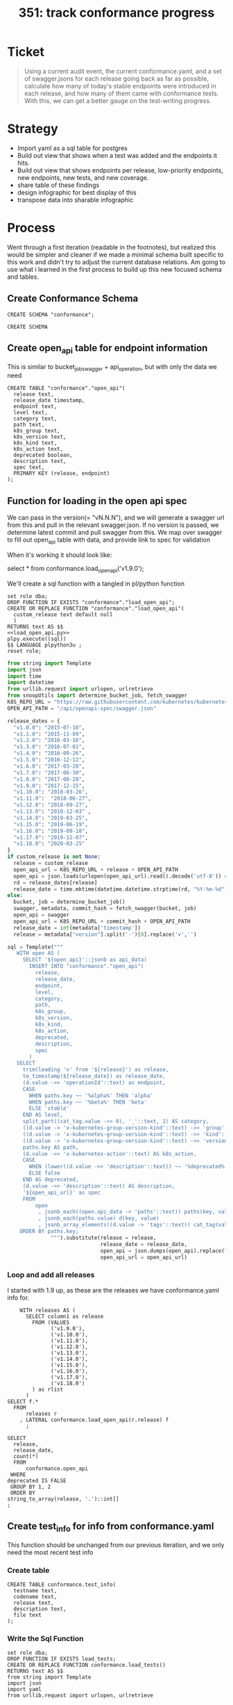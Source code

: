 # -*- ii: apisnoop; -*-
#+TITLE: 351: track conformance progress
* Ticket
  #+begin_quote
  Using a current audit event, the current conformance.yaml, and a set of swagger.jsons for each release going back as far as possible, calculate how many of today's stable endpoints were introduced in each release, and how many of them came with conformance tests. With this, we can get a better gauge on the test-writing progress.
  #+end_quote
* Strategy
- Import yaml as a sql table for postgres
- Build out view that shows when a test was added and the endpoints it hits.
- Build out view that shows endpoints per release, low-priority endpoints, new endpoints, new tests, and new coverage.
- share table of these findings
- design infographic for best display of this
- transpose data into sharable infographic
* Process
  Went through a first iteration (readable in the footnotes), but realized this would be simpler and cleaner if we made a minimal schema built specific to this work and didn't try to adjust the current database relations.  Am going to use what i learned in the first process to build up this new focused schema and tables.
** Create Conformance Schema
   #+NAME: Create Conformance Schema
   #+begin_src sql-mode
   CREATE SCHEMA "conformance";
   #+end_src

   #+RESULTS: Create Conformance Schema
   #+begin_SRC example
   CREATE SCHEMA
   #+end_SRC
   
** Create open_api table for endpoint information
   
  This is similar to bucket_job_swagger + api_operation, but with only the data we need 
   #+NAME: open_api 
   #+begin_src sql-mode
     CREATE TABLE "conformance"."open_api"(
       release text,
       release_date timestamp,
       endpoint text,
       level text,
       category text,
       path text,
       k8s_group text,
       k8s_version text,
       k8s_kind text,
       k8s_action text,
       deprecated boolean,
       description text,
       spec text,
       PRIMARY KEY (release, endpoint)
     );
   #+end_src

** Function for loading in the open api spec 
   We can pass in the version(= "vN.N.N"), and we will generate a swagger url from this and pull in the relevant swagger.json.
   If no version is passed, we determine latest commit and pull swagger from this.
   We map over swagger to fill out open_api table with data, and provide link to spec for validation
   
   When it's working it should look like:
      #+begin_example sql-mode
      select * from conformance.load_open_api('v1.9.0');
      #+end_example

      We'll create a sql function with a tangled in pl/python function
   #+NAME: load_open_api.sql
   #+BEGIN_SRC sql-mode :results silent
     set role dba;
     DROP FUNCTION IF EXISTS "conformance"."load_open_api";
     CREATE OR REPLACE FUNCTION "conformance"."load_open_api"(
       custom_release text default null
       )
     RETURNS text AS $$
     <<load_open_api.py>>
     plpy.execute((sql))
     $$ LANGUAGE plpython3u ;
     reset role;
      #+END_SRC


   #+NAME: load_open_api.py
   #+BEGIN_SRC python :results output
          from string import Template
          import json
          import time  
          import datetime
          from urllib.request import urlopen, urlretrieve
          from snoopUtils import determine_bucket_job, fetch_swagger
          K8S_REPO_URL = "https://raw.githubusercontent.com/kubernetes/kubernetes/"
          OPEN_API_PATH = "/api/openapi-spec/swagger.json"

          release_dates = {
            "v1.0.0": "2015-07-10",
            "v1.1.0": "2015-11-09",
            "v1.2.0": "2016-03-16",
            "v1.3.0": "2016-07-01",
            "v1.4.0": "2016-09-26",
            "v1.5.0": "2016-12-12",
            "v1.6.0": "2017-03-28",
            "v1.7.0": "2017-06-30",
            "v1.8.0": "2017-08-28",
            "v1.9.0": "2017-12-15",
            "v1.10.0": "2018-03-26",
            "v1.11.0":  "2018-06-27",
            "v1.12.0": "2018-09-27",
            "v1.13.0": "2018-12-03" ,
            "v1.14.0": "2019-03-25",
            "v1.15.0": "2019-06-19",
            "v1.16.0": "2019-09-18",
            "v1.17.0": "2019-12-07",
            "v1.18.0": "2020-03-25"
          }
          if custom_release is not None:
            release = custom_release
            open_api_url = K8S_REPO_URL + release + OPEN_API_PATH
            open_api = json.loads(urlopen(open_api_url).read().decode('utf-8')) # may change this to ascii
            rd = release_dates[release]
            release_date = time.mktime(datetime.datetime.strptime(rd, "%Y-%m-%d").timetuple())
          else:
            bucket, job = determine_bucket_job()
            swagger, metadata, commit_hash = fetch_swagger(bucket, job)
            open_api = swagger
            open_api_url = K8S_REPO_URL + commit_hash + OPEN_API_PATH
            release_date = int(metadata['timestamp'])
            release = metadata["version"].split('-')[0].replace('v','')

          sql = Template("""
             WITH open AS (
               SELECT '${open_api}'::jsonb as api_data)
                 INSERT INTO "conformance"."open_api"(
                   release,
                   release_date,
                   endpoint,
                   level,
                   category,
                   path,
                   k8s_group,
                   k8s_version,
                   k8s_kind,
                   k8s_action,
                   deprecated,
                   description,
                   spec
                 )
             SELECT
               trim(leading 'v' from '${release}') as release,
               to_timestamp(${release_date}) as release_date,
               (d.value ->> 'operationId'::text) as endpoint,
               CASE
                 WHEN paths.key ~~ '%alpha%' THEN 'alpha'
                 WHEN paths.key ~~ '%beta%' THEN 'beta'
                 ELSE 'stable'
               END AS level,
               split_part((cat_tag.value ->> 0), '_'::text, 1) AS category,
               ((d.value -> 'x-kubernetes-group-version-kind'::text) ->> 'group'::text) AS k8s_group,
               ((d.value -> 'x-kubernetes-group-version-kind'::text) ->> 'kind'::text) AS k8s_kind,
               ((d.value -> 'x-kubernetes-group-version-kind'::text) ->> 'version'::text) AS k8s_version,
               paths.key AS path,
               (d.value ->> 'x-kubernetes-action'::text) AS k8s_action,
               CASE
                 WHEN (lower((d.value ->> 'description'::text)) ~~ '%deprecated%'::text) THEN true
                 ELSE false
               END AS deprecated,
               (d.value ->> 'description'::text) AS description,
               '${open_api_url}' as spec
               FROM
                   open
                    , jsonb_each((open.api_data -> 'paths'::text)) paths(key, value)
                    , jsonb_each(paths.value) d(key, value)
                    , jsonb_array_elements((d.value -> 'tags'::text)) cat_tag(value)
              ORDER BY paths.key;
                        """).substitute(release = release,
                                        release_date = release_date,
                                        open_api = json.dumps(open_api).replace("'","''"),
                                        open_api_url = open_api_url)
      #+END_SRC

*** Loop and add all releases      
    I started with 1.9 up, as these are the releases we have conformance.yaml info for.
#+begin_src sql-mode
      WITH releases AS (
        SELECT column1 as release
          FROM (VALUES
                ('v1.9.0'),
                ('v1.10.0'),
                ('v1.11.0'),
                ('v1.12.0'),
                ('v1.13.0'),
                ('v1.14.0'),
                ('v1.15.0'),
                ('v1.16.0'),
                ('v1.17.0'),
                ('v1.18.0')
          ) as rlist
        )
  SELECT f.*
    FROM
        releases r
      , LATERAL conformance.load_open_api(r.release) f
        ;
#+end_src

#+begin_src sql-mode
  SELECT
    release,
    release_date,
    count(*)
    FROM
        conformance.open_api
   WHERE
  deprecated IS FALSE
   GROUP BY 1, 2
   ORDER BY
  string_to_array(release, '.')::int[]
  ;
#+end_src

#+RESULTS:
#+begin_SRC example
 release |    release_date     | count 
---------+---------------------+-------
 1.9.0   | 2017-12-15 00:00:00 |   958
 1.10.0  | 2018-03-26 00:00:00 |   945
 1.11.0  | 2018-06-27 00:00:00 |   963
 1.12.0  | 2018-09-27 00:00:00 |   802
 1.13.0  | 2018-12-03 00:00:00 |   821
 1.14.0  | 2019-03-25 00:00:00 |   873
 1.15.0  | 2019-06-19 00:00:00 |   873
 1.16.0  | 2019-09-18 00:00:00 |   910
 1.17.0  | 2019-12-07 00:00:00 |   939
 1.18.0  | 2020-03-25 00:00:00 |   795
(10 rows)

#+end_SRC

** Create test_info for info from conformance.yaml
   This function should be unchanged from our previous iteration, and we only need the most recent test info
*** Create table
    #+begin_src sql-mode :results silent
      CREATE TABLE conformance.test_info(
        testname text,
        codename text,
        release text,
        description text,
        file text
      );
    #+end_src

*** Write the Sql Function   
   #+NAME: load_tests
   #+BEGIN_SRC sql-mode :results silent
     set role dba;
     DROP FUNCTION IF EXISTS load_tests;
     CREATE OR REPLACE FUNCTION conformance.load_tests()
     RETURNS text AS $$
     from string import Template
     import json
     import yaml
     from urllib.request import urlopen, urlretrieve

     TESTS_URL = "https://raw.githubusercontent.com/kubernetes/kubernetes/master/test/conformance/testdata/conformance.yaml"
     tests = json.dumps(yaml.safe_load(urlopen(TESTS_URL)))
     sql = Template("""
                   WITH jsonb_array AS (
                   SELECT jsonb_array_elements('${tests}'::jsonb) as test_data)
                   INSERT INTO conformance.test_info(testname, codename, release, description, file)
                      SELECT
                      (test_data->>'testname') as testname,
                      (test_data->>'codename') as codename,
                      CASE
                        WHEN ((test_data->>'release') = '') THEN '1.8.0'
                        WHEN ((test_data->>'release') like '%,%')
                          THEN trim(leading 'v' from split_part((test_data->>'release'), ', ', 2))||'.0'
                        ELSE trim(leading 'v' from (test_data->>'release')) ||'.0'
                      END as release,
                      (test_data->>'description') as description,
                      (test_data->>'file') as file
                      from jsonb_array;
                   """).substitute(tests = tests.replace("'","''"))
     try:
         plpy.execute(sql)
         return 'conformance.yaml loaded into conformance.tests_info!'
     except Exception as e:
         return 'error occured: ', e
     $$ LANGUAGE plpython3u ;
     reset role;
      #+END_SRC
      
      #+begin_src sql-mode
        select * from conformance.load_tests();
        -- delete from conformance.test_info;
      #+end_src

      #+RESULTS:
      #+begin_SRC example
                            load_tests                      
      ------------------------------------------------------
       conformance.yaml loaded into conformance.tests_info!
      (1 row)

      #+end_SRC

#+begin_src sql-mode
select distinct release from conformance.test_info;
#+end_src

#+RESULTS:
#+begin_SRC example
 release 
---------
 1.19.0
 1.14.0
 1.8.0
 1.15.0
 1.17.0
 1.13.0
 1.12.0
 1.16.0
 1.18.0
 1.9.0
(10 rows)

#+end_SRC
#+begin_src sql-mode
  select 
    testname,
    release
  FROM conformance.test_info
  limit 10;
#+end_src   

#+RESULTS:
#+begin_SRC example
                                        testname                                         | release 
-----------------------------------------------------------------------------------------+---------
 Pod Lifecycle, post start exec hook                                                     | 1.9
 Pod Lifecycle, post start http hook                                                     | 1.9
 Pod Lifecycle, prestop exec hook                                                        | 1.9
 Pod Lifecycle, prestop http hook                                                        | 1.9
 Container Runtime, TerminationMessage, from log output of succeeding container          | 1.15
 Container Runtime, TerminationMessage, from file of succeeding container                | 1.15
 Container Runtime, TerminationMessage, from container's log output of failing container | 1.15
 Container Runtime, TerminationMessagePath, non-root user and non-default path           | 1.15
 Container Runtime, Restart Policy, Pod Phases                                           | 1.13
 Docker containers, with arguments                                                       | 1.9
(10 rows)

#+end_SRC
   
Excellent.
** Create audit_event for current endpoint test hits
   This is the most complex one, and I don't want to redo all valuable work we've done to get to here.  At same time, our existing audit_event table has a bunch of columns unnecessary for this work.  I will reuse some of the hlper functions, but write up a whole new table and loading function.

   Unlike our main schema, there should always only be one set of audit events in the conformance schema.  If you are going to add a new set, the previous should be deleted.  They are essentially always the 'current' events.
   
   There is no sense of history outside of what's documented in the github yamls.  So we jcan see the current state of endpoints tested, and when those endpoitns and tests were released.  We  will not compare audit event data sets in this schema.
   
 #+NAME: audit_event
 #+BEGIN_SRC sql-mode
   CREATE UNLOGGED TABLE conformance.audit_event (
     release text,
     release_date text,
     audit_id text NOT NULL,
     endpoint text,
     useragent text,
     test text,
     test_hit boolean,
     conf_test_hit boolean,
     data jsonb NOT NULL,
     id int GENERATED BY DEFAULT AS IDENTITY PRIMARY KEY,
     ingested_at timestamp DEFAULT CURRENT_TIMESTAMP
   );
 #+END_SRC

 #+RESULTS: audit_event
 #+begin_SRC example
 CREATE TABLE
 #+end_SRC

 #+NAME: index the raw_audit_event
 #+BEGIN_SRC sql-mode
 CREATE INDEX idx_conf_audit_event_endpoint  ON conformance.audit_event(endpoint);
 CREATE INDEX idx_conf_audit_event_test_hit ON conformance.audit_event(test_hit);
 CREATE INDEX idx_conf_audit_event_conf_test_hit ON conformance.audit_event(conf_test_hit);
 #+END_SRC

 #+RESULTS: index the raw_audit_event
 #+begin_SRC example
 CREATE INDEX
 #+end_SRC

*** load audit_event function
    #+NAME: load_audit_events.sql
    #+BEGIN_SRC sql-mode :noweb yes :results silent
      set role dba;
      CREATE OR REPLACE FUNCTION conformance.load_audit_events(
        custom_bucket text default null,
        custom_job text default null)
        RETURNS text AS $$
        from string import Template
        from snoopUtils import determine_bucket_job, download_and_process_auditlogs, fetch_swagger

        bucket, job = determine_bucket_job(custom_bucket, custom_job)
        auditlog_file = download_and_process_auditlogs(bucket, job)
        _, metadata, _ = fetch_swagger(bucket, job)
        release_date = int(metadata['timestamp'])
        release = metadata["version"].split('-')[0].replace('v','')
  
        sql = Template("""
          CREATE TEMPORARY TABLE conformance_audit_event_import(data jsonb not null) ;
          COPY conformance_audit_event_import(data)
          FROM '${audit_logfile}' (DELIMITER e'\x02', FORMAT 'csv', QUOTE e'\x01');

          INSERT INTO conformance.audit_event(release, release_date,
                                  audit_id, endpoint,
                                  useragent, test,
                                  test_hit, conf_test_hit,
                                  data)

          SELECT trim(leading 'v' from '${release}') as release,
                  '${release_date}',
                  (raw.data ->> 'auditID'),
                  (raw.data ->> 'operationId') as endpoint,
                  (raw.data ->> 'userAgent') as useragent,
                  CASE
                    WHEN ((raw.data ->> 'userAgent') like 'e2e.test%')
                      THEN trim(split_part((raw.data->>'userAgent'), '--'::text, 2))
                    ELSE null
                  END as test,
                  ((raw.data ->> 'userAgent') like 'e2e.test%') as test_hit,
                  ((raw.data ->> 'userAgent') like '%[Conformance]%') as conf_test_hit,
                  raw.data
            FROM conformance_audit_event_import raw;
                  """).substitute(
                      audit_logfile = auditlog_file,
                      release = release,
                      release_date = release_date,
                  )
        try:
            plpy.execute(sql)
            return "it worked"
        except plpy.SPIError as plpyError:
            print("something went wrong with plpy: ") 
            return plpyError
        except:
            return "something unknown went wrong"
        $$ LANGUAGE plpython3u ;
        reset role;
    #+END_SRC
*** load and check events
    #+begin_src sql-mode
    select * from conformance.load_audit_events();
    #+end_src

    #+RESULTS:
    #+begin_SRC example
     load_audit_events 
    -------------------
     it worked
    (1 row)

    #+end_SRC
#+begin_src sql-mode
select distinct endpoint, test from conformance.audit_event limit 30;
#+end_src

#+RESULTS:
#+begin_SRC example
                    endpoint                    |                                                               test                                                               
------------------------------------------------+----------------------------------------------------------------------------------------------------------------------------------
 connectCoreV1GetNamespacedPodExec              | [k8s.io] Pods should support remote command execution over websockets [NodeConformance] [Conformance]
 connectCoreV1GetNamespacedPodPortforward       | [sig-cli] Kubectl Port forwarding With a server listening on 0.0.0.0 should support forwarding over websockets
 connectCoreV1GetNamespacedPodPortforward       | [sig-cli] Kubectl Port forwarding With a server listening on localhost should support forwarding over websockets
 connectCoreV1GetNamespacedPodProxyWithPath     | [k8s.io] [sig-node] PreStop should call prestop when killing a pod  [Conformance]
 connectCoreV1GetNamespacedPodProxyWithPath     | [sig-apps] ReplicaSet should serve a basic image on each replica with a private image
 connectCoreV1GetNamespacedPodProxyWithPath     | [sig-apps] ReplicaSet should serve a basic image on each replica with a public image  [Conformance]
 connectCoreV1GetNamespacedPodProxyWithPath     | [sig-apps] ReplicationController should serve a basic image on each replica with a private image
 connectCoreV1GetNamespacedPodProxyWithPath     | [sig-apps] ReplicationController should serve a basic image on each replica with a public image  [Conformance]
 connectCoreV1GetNamespacedPodProxyWithPath     | [sig-cli] Kubectl client Update Demo should create and stop a replication controller  [Conformance]
 connectCoreV1GetNamespacedPodProxyWithPath     | [sig-cli] Kubectl client Update Demo should scale a replication controller  [Conformance]
 connectCoreV1GetNamespacedPodProxyWithPath     | [sig-network] DNS should provide DNS for ExternalName services [Conformance]
 connectCoreV1GetNamespacedPodProxyWithPath     | [sig-network] DNS should provide DNS for pods for Hostname [LinuxOnly] [Conformance]
 connectCoreV1GetNamespacedPodProxyWithPath     | [sig-network] DNS should provide DNS for pods for Subdomain [Conformance]
 connectCoreV1GetNamespacedPodProxyWithPath     | [sig-network] DNS should provide DNS for services  [Conformance]
 connectCoreV1GetNamespacedPodProxyWithPath     | [sig-network] DNS should provide DNS for the cluster  [Conformance]
 connectCoreV1GetNamespacedPodProxyWithPath     | [sig-network] DNS should provide DNS for the cluster [Provider:GCE]
 connectCoreV1GetNamespacedPodProxyWithPath     | [sig-network] DNS should provide /etc/hosts entries for the cluster [LinuxOnly] [Conformance]
 connectCoreV1GetNamespacedPodProxyWithPath     | [sig-network] DNS should resolve DNS of partial qualified names for services [LinuxOnly] [Conformance]
 connectCoreV1GetNamespacedPodProxyWithPath     | [sig-network] DNS should resolve DNS of partial qualified names for the cluster [LinuxOnly]
 connectCoreV1GetNamespacedPodProxyWithPath     | [sig-network] Proxy version v1 should proxy through a service and a pod  [Conformance]
 connectCoreV1GetNamespacedPodProxyWithPath     | [sig-network] Services should create endpoints for unready pods
 connectCoreV1GetNamespacedServiceProxyWithPath | [sig-cli] Kubectl client Guestbook application should create and stop a working application  [Conformance]
 connectCoreV1GetNamespacedServiceProxyWithPath | [sig-network] Proxy version v1 should proxy through a service and a pod  [Conformance]
 connectCoreV1GetNodeProxyWithPath              | [k8s.io] [sig-node] kubelet [k8s.io] [sig-node] Clean up pods on node kubelet should be able to delete 10 pods per node in 1m0s.
 connectCoreV1GetNodeProxyWithPath              | [k8s.io] [sig-node] Pods Extended [k8s.io] Delete Grace Period should be submitted and removed
 connectCoreV1GetNodeProxyWithPath              | [sig-network] Proxy version v1 should proxy logs on node using proxy subresource
 connectCoreV1GetNodeProxyWithPath              | [sig-network] Proxy version v1 should proxy logs on node with explicit kubelet port using proxy subresource
 connectCoreV1PostNamespacedPodAttach           | 
 connectCoreV1PostNamespacedPodExec             | [k8s.io] KubeletManagedEtcHosts should test kubelet managed /etc/hosts file [LinuxOnly] [NodeConformance] [Conformance]
 connectCoreV1PostNamespacedPodExec             | [k8s.io] PrivilegedPod [NodeConformance] should enable privileged commands [LinuxOnly]
(30 rows)

#+end_SRC

** Create views for stable endpoints with first release, first conformance test, and info on that conformance test
   This is mostly following our ordering pattern, where we order all test releases for an endpoint by its semver and then grab the first result.  This gives us the first release in which the endpoint or its test appears.
   
   #+NAME: Stable Endpoints
   #+begin_src sql-mode
     CREATE MATERIALIZED VIEW conformance.stable_endpoint_first AS
     SELECT DISTINCT
       oa.endpoint,
       (array_agg(test.release order by string_to_array(test.release, '.')::int[]))[1] as first_conformance_test,
       (array_agg(test.testname order by string_to_array(test.release, '.')::int[]))[1] as test,
       (array_agg(test.codename order by string_to_array(test.release, '.')::int[]))[1] as codename,
       (array_agg(test.file order by string_to_array(test.release, '.')::int[]))[1] as file,
       (array_agg(oa.release order by string_to_array(oa.release, '.')::int[]))[1] as first_release
       FROM
           conformance.open_api oa 
           LEFT JOIN conformance.audit_event ae ON (ae.endpoint = oa.endpoint)
           LEFT JOIN conformance.test_info test ON (ae.test = test.codename)
        WHERE oa.level = 'stable'
        AND oa.deprecated is false
        GROUP BY 1
        ; 
   #+end_src

   #+RESULTS: Stable Endpoints
   #+begin_SRC example
   SELECT 573
   #+end_SRC

   Here is a sample of what we'd get
   #+begin_src sql-mode
     SELECT
       endpoint,
       first_release,
       first_conformance_test
       FROM
           conformance.stable_endpoint_first
      LIMIT 25
     ;
   #+end_src

   #+RESULTS:
   #+begin_SRC example
                             endpoint                           | first_release | first_conformance_test 
   -------------------------------------------------------------+---------------+------------------------
    connectCoreV1GetNamespacedPodExec                           | 1.9.0         | 1.13.0
    connectCoreV1GetNamespacedPodPortforward                    | 1.9.0         | 
    connectCoreV1GetNamespacedPodProxyWithPath                  | 1.9.0         | 1.9.0
    connectCoreV1GetNamespacedServiceProxyWithPath              | 1.9.0         | 1.9.0
    connectCoreV1GetNodeProxyWithPath                           | 1.9.0         | 
    connectCoreV1PostNamespacedPodAttach                        | 1.9.0         | 
    connectCoreV1PostNamespacedPodExec                          | 1.9.0         | 1.9.0
    connectCoreV1PostNamespacedPodPortforward                   | 1.9.0         | 
    createAdmissionregistrationV1MutatingWebhookConfiguration   | 1.16.0        | 1.16.0
    createAdmissionregistrationV1ValidatingWebhookConfiguration | 1.16.0        | 1.16.0
    createApiextensionsV1CustomResourceDefinition               | 1.16.0        | 1.9.0
    createApiregistrationV1APIService                           | 1.10.0        | 1.8.0
    createAppsV1NamespacedControllerRevision                    | 1.9.0         | 
    createAppsV1NamespacedDaemonSet                             | 1.9.0         | 
    createAppsV1NamespacedDeployment                            | 1.9.0         | 1.8.0
    createAppsV1NamespacedReplicaSet                            | 1.9.0         | 1.8.0
    createAppsV1NamespacedStatefulSet                           | 1.9.0         | 1.9.0
    createAuthenticationV1TokenReview                           | 1.9.0         | 1.9.0
    createAuthorizationV1SelfSubjectAccessReview                | 1.9.0         | 1.16.0
    createAuthorizationV1SubjectAccessReview                    | 1.9.0         | 1.8.0
    createBatchV1NamespacedJob                                  | 1.9.0         | 1.15.0
    createCoordinationV1NamespacedLease                         | 1.14.0        | 1.17.0
    createCoreV1Namespace                                       | 1.9.0         | 1.8.0
    createCoreV1NamespacedConfigMap                             | 1.9.0         | 1.8.0
    createCoreV1NamespacedEndpoints                             | 1.9.0         | 
   (25 rows)

   #+end_SRC

** Create view for endpoints per release
  #+NAME: Endpoints per release 
  #+begin_src sql-mode
    WITH ordered_release AS(
      SELECT
        release
        FROM
            conformance.open_api 
        GROUP BY 1
       ORDER BY
      string_to_array(release, '.')::int[]
    )
    SELECT 
      rel.release,
      count(*) as endpoints,
      count(*) FILTER(where first_release = rel.release) as new_endpoints,
      count(*) FILTER(where first_conformance_test = rel.release) as new_endpoints_conf_tested
      FROM
          ordered_release rel
          left JOIN conformance.open_api oa ON (rel.release = oa.release)
          left JOIN conformance.stable_endpoint_first f ON (f.endpoint = oa.endpoint)
      WHERE level = 'stable'
        AND deprecated is false
      GROUP BY 1
           ORDER BY string_to_array(rel.release, '.')::int[]
          ;
  #+end_src

  #+RESULTS: Endpoints per release
  #+begin_SRC example
   release | endpoints | new_endpoints | new_endpoints_conf_tested 
  ---------+-----------+---------------+---------------------------
   1.9.0   |       481 |           225 |                        26
   1.10.0  |       450 |             6 |                         0
   1.11.0  |       452 |             0 |                         0
   1.12.0  |       373 |             0 |                         0
   1.13.0  |       384 |             6 |                         1
   1.14.0  |       402 |            13 |                         0
   1.15.0  |       402 |             0 |                         7
   1.16.0  |       430 |            27 |                        35
   1.17.0  |       438 |             4 |                         7
   1.18.0  |       445 |             4 |                         9
   1.19.0  |       445 |             0 |                         8
  (11 rows)

  #+end_SRC
** Track current stable endpoints by when they were released and tested
   The previous query was a good beginning, but we have some refined definitions of what we want to see.
   The previous view showed a lot of dropped endpoints (from deprecation or some other reason).  We aren't interested in those endpoints.  We only want to see how many of the current endopints are untested and how long they've been a part of stable.

   So we can refine our view with a few new definitions
   - Release :: an api as defined in an open_api spec(swagger.json) that is explicitly tagged with a release.  This would show
   - Conformance Tests :: Tests defined in a conformance.yaml, which includes the Release they were introduced.
   - Endpoints :: 'stable', non-deprecated level endpoints that exist in 1.19.0
   - Release Endpoints :: #ndpoints that were introduced in a given release
   - Conf Tested Release Endpoints :: Release Endpoints hit by a Conformance Test that was introduced in that same Release.
  
With these definitions, we can get a more focused look at our progress 
** Define current_stable_endpoints
   #+NAME: define current_stable_endpoints
   #+begin_src sql-mode
     WITH current_stable_endpoints AS (
       SELECT
         endpoint
         FROM
             conformance.open_api
        WHERE
          release = '1.19.0'
          AND level = 'stable'
          AND deprecated is false
     )
     SELECT count(*) as stable_endpoints
       from current_stable_endpoints
              ;
   #+end_src
    
   If we defined this correct, then the count should be 445, based on resutls from previous queries.

   #+RESULTS: define current_stable_endpoints
   #+begin_SRC example
    stable_endpoints 
   ------------------
                 445
   (1 row)

   #+end_SRC
    
   And it is!
** Track endpoints by current stable
   With the definition above, we can do an inner join on our larger open_api table, to only include endpoints that are current.  This should show forward positive progress...there should never be a drop in endpoints from 1.9 to 1.19.
   We want to order this by semver, and the easiest way I found is to create an ordered table using string_to_array and then using that in our main query.
    #+NAME: define endpoints_per_release
    #+begin_src sql-mode
      WITH current_stable_endpoints AS (
        SELECT
          endpoint
          FROM
              conformance.open_api
         WHERE
           release = '1.19.0'
           AND level = 'stable'
           AND deprecated is false
      ), endpoints_per_release AS (
        SELECT
          release,
          endpoint
          FROM
              conformance.open_api
              NATURAL INNER JOIN current_stable_endpoints
      )
      SELECT
        release,
        count(*) as stable_endpoints
        FROM
            endpoints_per_release
       GROUP BY 1
          ORDER BY string_to_array(release, '.')::int[]
                ;
    #+end_src

    If this worked as expected, then 1.9 should show first with the least amount of endpoints, and then we see positive progress up to 1.19.
    #+RESULTS: define endpoints_per_release
    #+begin_SRC example
     release | stable_endpoints 
    ---------+------------------
     1.9.0   |              361
     1.10.0  |              370
     1.11.0  |              372
     1.12.0  |              373
     1.13.0  |              384
     1.14.0  |              402
     1.15.0  |              402
     1.16.0  |              430
     1.17.0  |              438
     1.18.0  |              445
     1.19.0  |              445
    (11 rows)

    #+end_SRC
Sweet as.  

** Track new endpoints per release
   Each endpoint will show up multiple times in the open_api record, for each swagger.json it appears in.  We created the stable_endpoints_first table that aggregates and sort these release numbers, returning the first in the list to show when the endpoint first appeared.  We can join to that table to make a filtered count of endpoints whose first_release is that row's release.  
   
    #+NAME: define new_endpoints_per_release
    #+begin_src sql-mode
      WITH current_stable_endpoints AS (
        SELECT
          open_api.endpoint
          FROM
              conformance.open_api
         WHERE
           release = '1.19.0'
           AND level = 'stable'
           AND deprecated is false
      ), endpoints_per_release AS (
        SELECT
          release,
          endpoint
          FROM
              conformance.open_api
              NATURAL INNER JOIN current_stable_endpoints
      )
      SELECT
        release,
        count(*) as stable_endpoints,
        count(*) FILTER (where epr.release = firsts.first_release) as release_endpoints
        FROM
            endpoints_per_release epr
              LEFT JOIN stable_endpoint_first firsts ON (epr.endpoint = firsts.endpoint)
       GROUP BY 1
          ORDER BY string_to_array(release, '.')::int[]
                ;
    #+end_src

    
This should roughly follow the new endpoints # from the view in our previous section.
    #+RESULTS: define new_endpoints_per_release
    #+begin_SRC example
     release | stable_endpoints | release_endpoints 
    ---------+------------------+-------------------
     1.9.0   |              361 |               225
     1.10.0  |              370 |                 6
     1.11.0  |              372 |                 0
     1.12.0  |              373 |                 0
     1.13.0  |              384 |                 6
     1.14.0  |              402 |                13
     1.15.0  |              402 |                 0
     1.16.0  |              430 |                27
     1.17.0  |              438 |                 4
     1.18.0  |              445 |                 4
     1.19.0  |              445 |                 0
    (11 rows)

    #+end_SRC
And it does!
** Track rel_endpoints_conf_tested
   Of the endpoints that were introduced in this release, how many came in with conformance tests?  If this number is lower than the # of release endpoints, it means endpoints are being promoted wihtout conformance tests.
   
   We can define a tested release endpoint using our stable_endpoints_first view, defining them as those whose first_release and first_conf_tested columns have matching release numbers.
This means we can do another nice count filter.

    #+NAME: define rel_endpoints_conf_tested
    #+begin_src sql-mode
      WITH current_stable_endpoints AS (
        SELECT
          open_api.endpoint
          FROM
              conformance.open_api
         WHERE
           release = '1.19.0'
           AND level = 'stable'
           AND deprecated is false
      ), endpoints_per_release AS (
        SELECT
          release,
          endpoint
          FROM
              conformance.open_api
              NATURAL INNER JOIN current_stable_endpoints
      )
      SELECT
        release,
        count(*) as stable_endpoints,
        count(*) FILTER (where epr.release = firsts.first_release) as rel_endpoints,
        count(*) FILTER (where epr.release = firsts.first_release AND epr.release = firsts.first_conformance_test) as rel_endpoints_conf_tested
        FROM
            endpoints_per_release epr
              LEFT JOIN stable_endpoint_first firsts ON (epr.endpoint = firsts.endpoint)
       GROUP BY 1
          ORDER BY string_to_array(release, '.')::int[]
                ;
    #+end_src

   I don't have a solid prediction on what we should see, other than the rel_endpoints_conf_tested # should never be higher than the rel_endpoints #. 
   
    #+RESULTS: define rel_endpoints_conf_tested
    #+begin_SRC example
     release | stable_endpoints | rel_endpoints | rel_endpoints_conf_tested 
    ---------+------------------+---------------+---------------------------
     1.9.0   |              361 |           225 |                        26
     1.10.0  |              370 |             6 |                         0
     1.11.0  |              372 |             0 |                         0
     1.12.0  |              373 |             0 |                         0
     1.13.0  |              384 |             6 |                         0
     1.14.0  |              402 |            13 |                         0
     1.15.0  |              402 |             0 |                         0
     1.16.0  |              430 |            27 |                        22
     1.17.0  |              438 |             4 |                         0
     1.18.0  |              445 |             4 |                         0
     1.19.0  |              445 |             0 |                         0
    (11 rows)
    #+end_SRC
    
    These numbers satisfy the rule for conf_tested should never be highter than rel_endpoints...but I wasn't expecting so many 0's.  I know that conformance tests were written for each release...is it true that these are all for previously added endpoints?
** Sanity Check Conformance Tests and Endpoints per release 
    One thing I can do is take a look at our endpoint_first result for a release like 1.14, and list the endpoints that were added then, along with when they were first conformance tested and the name and file for that test.  Then we cna verify with github that this is the case.
***    Validate for 1.14 endpoints
     #+NAME: coverage of endpoints released in 1.14
     #+begin_src sql-mode
             SELECT distinct 
               endpoint,
               first_conformance_test,
               test,
               file
               FROM
                   stable_endpoint_first
              WHERE
                first_release = '1.14.0'
          ORDER BY first_conformance_test
       ;
     #+end_src

     #+RESULTS: coverage of endpoints released in 1.14
     #+begin_SRC example
                        endpoint                    | first_conformance_test |                   test                   |                file                 
     -----------------------------------------------+------------------------+------------------------------------------+-------------------------------------
      createCoordinationV1NamespacedLease           | 1.17.0                 | lease API should be available            | test/e2e/common/lease.go
      deleteCoordinationV1CollectionNamespacedLease | 1.17.0                 | lease API should be available            | test/e2e/common/lease.go
      deleteCoordinationV1NamespacedLease           | 1.17.0                 | lease API should be available            | test/e2e/common/lease.go
      listCoordinationV1NamespacedLease             | 1.17.0                 | lease API should be available            | test/e2e/common/lease.go
      patchCoordinationV1NamespacedLease            | 1.17.0                 | lease API should be available            | test/e2e/common/lease.go
      readCoordinationV1NamespacedLease             | 1.17.0                 | lease API should be available            | test/e2e/common/lease.go
      replaceCoordinationV1NamespacedLease          | 1.17.0                 | lease API should be available            | test/e2e/common/lease.go
      getCoordinationV1APIResources                 | 1.8.0                  | aggregator-supports-the-sample-apiserver | test/e2e/apimachinery/aggregator.go
      getSchedulingV1APIResources                   | 1.8.0                  | aggregator-supports-the-sample-apiserver | test/e2e/apimachinery/aggregator.go
      createSchedulingV1PriorityClass               |                        |                                          | 
      listCoordinationV1LeaseForAllNamespaces       |                        |                                          | 
      listSchedulingV1PriorityClass                 |                        |                                          | 
      readSchedulingV1PriorityClass                 |                        |                                          | 
     (13 rows)

     #+end_SRC
    
    So according to this, two of the endoints came in with tests, the rest either remain untested or did not have tests written until 1.17.  Can that be right? 
   
    First, let's check with a couple of endpoints and the tests that hit them, to make sure we are calculating first_conformance_test correctly:
    #+begin_src sql-mode
      SELECT distinct
        endpoint,
        test,
        test.release
        FROM
            conformance.audit_event ae
            JOIN conformance.test_info test ON (ae.test = test.codename)
            WHERE
            endpoint like '%CoordinationV1%Lease'
               AND test IS NOT NULL
      ;
    #+end_src

    As we see here, the onl conformance test that hit these endpoints is the one for the lease API
    #+RESULTS:
    #+begin_SRC example
                       endpoint                    |                            test                            | release 
    -----------------------------------------------+------------------------------------------------------------+---------
     createCoordinationV1NamespacedLease           | [k8s.io] Lease lease API should be available [Conformance] | 1.17.0
     deleteCoordinationV1CollectionNamespacedLease | [k8s.io] Lease lease API should be available [Conformance] | 1.17.0
     deleteCoordinationV1NamespacedLease           | [k8s.io] Lease lease API should be available [Conformance] | 1.17.0
     listCoordinationV1NamespacedLease             | [k8s.io] Lease lease API should be available [Conformance] | 1.17.0
     patchCoordinationV1NamespacedLease            | [k8s.io] Lease lease API should be available [Conformance] | 1.17.0
     readCoordinationV1NamespacedLease             | [k8s.io] Lease lease API should be available [Conformance] | 1.17.0
     replaceCoordinationV1NamespacedLease          | [k8s.io] Lease lease API should be available [Conformance] | 1.17.0
    (7 rows)

    #+end_SRC
   
   
   So we can sanity-check this by taking a look at the conformance.yaml to look for that test and check the git history on that file.  I will do this in github directly, to verify it matches our sql.
   
   Here is the test in the conformance.yaml: https://github.com/kubernetes/kubernetes/blob/5fc4f4d54812405720c2f4b39e4577d6f41a2aab/test/conformance/testdata/conformance.yaml#L209
   It was released in 1.17 according to this.  

   If we look at the git history for that test, we can see it was added in August of 2019:
    https://github.com/kubernetes/kubernetes/commit/4be5ebd4dc62096260a2812a7648d1ef2c53f51d
   
   The next release would have been 1.16.  So the test definitely didn't come along with the endpoint when it was introduced in 1.14.  The conformance guidelines for flakiness changed recently too, from having to been in testing without flakes for two months down to two weeks...so it'd check out that it woudln't have been part of the 1.16 release.
*** Validate for 1.17
    Let's try again, with endpoints in 1.17
  
      #+NAME: coverage of endpoints released in 1.17
      #+begin_src sql-mode
              SELECT distinct 
                endpoint,
                first_conformance_test,
                test,
                file
                FROM
                    stable_endpoint_first
               WHERE
                 first_release = '1.17.0'
           ORDER BY first_conformance_test
        ;
      #+end_src

      #+RESULTS: coverage of endpoints released in 1.17
      #+begin_SRC example
              endpoint         | first_conformance_test | test | file 
      -------------------------+------------------------+------+------
       createStorageV1CSINode  |                        |      | 
       listStorageV1CSINode    |                        |      | 
       readStorageV1CSINode    |                        |      | 
       replaceStorageV1CSINode |                        |      | 
      (4 rows)

      #+end_SRC
   
      oh no, so these are stable endpoints released two versions ago that still don't have tests?
    
      #+begin_src sql-mode
        SELECT DISTINCT
          endpoint,
          test
          FROM
              conformance.audit_event ae
         WHERE
           endpoint like '%StorageV1CSINode'
     ;
      #+end_src
    
      Yep.  According to the current set of audit events they are still untested.

      #+RESULTS:
      #+begin_SRC example
              endpoint         | test 
      -------------------------+------
       createStorageV1CSINode  | 
       listStorageV1CSINode    | 
       readStorageV1CSINode    | 
       replaceStorageV1CSINode | 
      (4 rows)

      #+end_SRC
   
      I feel fairly confident with the numbers in our view.  The majority of new endpoints are coming in without conformance tests.  1.16 is an anomaly here, the most endpoints added and the most with tests.
   
** Track endpoints from 1.5 onward.
   We have swagger starting from 1.9.  Let's start from the v. beginning!  Or at least as far back as we can, which is v.1.5 (that's when the swagger.json appears in the github repo that we draw from)
#+begin_src sql-mode
      WITH releases AS (
        SELECT column1 as release
          FROM (VALUES
                ('v1.5.0'),
                ('v1.6.0'),
                ('v1.7.0'),
                ('v1.8.0'),
          ) as rlist
        )
  SELECT f.*
    FROM
        releases r
      , LATERAL conformance.load_open_api(r.release) f
        ;
#+end_src


#+begin_src sql-mode
  SELECT
    release,
    release_date,
    count(*)
    FROM
        conformance.open_api
   WHERE
  deprecated IS FALSE
   GROUP BY 1, 2
   ORDER BY
  string_to_array(release, '.')::int[]
  ;
#+end_src

#+RESULTS:
#+begin_SRC example
 release |    release_date     | count 
---------+---------------------+-------
 1.5.0   | 2016-12-12 00:00:00 |   573
 1.6.0   | 2017-03-28 00:00:00 |   649
 1.7.0   | 2017-06-30 00:00:00 |   710
 1.8.0   | 2017-08-28 00:00:00 |   848
 1.9.0   | 2017-12-15 00:00:00 |   958
 1.10.0  | 2018-03-26 00:00:00 |   945
 1.11.0  | 2018-06-27 00:00:00 |   963
 1.12.0  | 2018-09-27 00:00:00 |   802
 1.13.0  | 2018-12-03 00:00:00 |   821
 1.14.0  | 2019-03-25 00:00:00 |   873
 1.15.0  | 2019-06-19 00:00:00 |   873
 1.16.0  | 2019-09-18 00:00:00 |   910
 1.17.0  | 2019-12-07 00:00:00 |   939
 1.18.0  | 2020-03-25 00:00:00 |   795
 1.19.0  | 2020-05-27 04:46:26 |   795
(15 rows)

#+end_SRC

Lastly, let's refresh our materialized view
#+begin_src sql-mode
REFRESH MATERIALIZED VIEW conformance.stable_endpoint_first;
#+end_src

#+RESULTS:
#+begin_SRC example
REFRESH MATERIALIZED VIEW
#+end_SRC

** See conformance progress view with older releases added
    #+NAME: conformance progress
    #+begin_src sql-mode
      WITH current_stable_endpoints AS (
        SELECT
          open_api.endpoint
          FROM
              conformance.open_api
         WHERE
           release = '1.19.0'
           AND level = 'stable'
           AND deprecated is false
      ), endpoints_per_release AS (
        SELECT
          release,
          endpoint
          FROM
              conformance.open_api
              NATURAL INNER JOIN current_stable_endpoints
      )
      SELECT
        release,
        count(*) as stable_endpoints,
        count(*) FILTER (where epr.release = firsts.first_release) as rel_endpoints,
        count(*) FILTER (where epr.release = firsts.first_release AND epr.release = firsts.first_conformance_test) as rel_endpoints_conf_tested
        FROM
            endpoints_per_release epr
              LEFT JOIN stable_endpoint_first firsts ON (epr.endpoint = firsts.endpoint)
       GROUP BY 1
          ORDER BY string_to_array(release, '.')::int[]
                ;
    #+end_src

    #+RESULTS: conformance progress
    #+begin_SRC example
     release | stable_endpoints | rel_endpoints | rel_endpoints_conf_tested | rel_endpoints_still_untested 
    ---------+------------------+---------------+---------------------------+------------------------------
     1.5.0   |              226 |           134 |                         0 |                           60
     1.6.0   |              241 |            10 |                         0 |                            4
     1.7.0   |              259 |             5 |                         0 |                            3
     1.8.0   |              298 |            30 |                         8 |                           21
     1.9.0   |              361 |            46 |                         5 |                           29
     1.10.0  |              370 |             6 |                         0 |                            2
     1.11.0  |              372 |             0 |                         0 |                            0
     1.12.0  |              373 |             0 |                         0 |                            0
     1.13.0  |              384 |             6 |                         0 |                            6
     1.14.0  |              402 |            13 |                         0 |                            4
     1.15.0  |              402 |             0 |                         0 |                            0
     1.16.0  |              430 |            27 |                        22 |                            1
     1.17.0  |              438 |             4 |                         0 |                            4
     1.18.0  |              445 |             4 |                         0 |                            4
     1.19.0  |              445 |             0 |                         0 |                            0
    (15 rows)

    #+end_SRC
    
I get the strong sense that we've been playing catchup for several years.  The big lesson is we need a gate, for endpoints to not be in stable unless they have tests...which isn't something we've really been following.

The last thing i'm curious on is, per release, how many of these endpoints are still untested?
** See conformance progress and how many remain untested
   Our view 'stable_endpoint_first' will grab the first conformance test and its release for every stable endpoint...if there isn't any test it will be null.  Using that, we can calculate how many release endpoints remain untested.
    #+NAME: conformance progress and still untested
    #+begin_src sql-mode 
      WITH current_stable_endpoints AS (
        SELECT
          open_api.endpoint
          FROM
              conformance.open_api
         WHERE
           release = '1.19.0'
           AND level = 'stable'
           AND deprecated is false
      ), endpoints_per_release AS (
        SELECT
          release,
          endpoint
          FROM
              conformance.open_api
              NATURAL INNER JOIN current_stable_endpoints
      )
      SELECT
        release,
        count(*) as stable_endpoints,
        count(*) FILTER (WHERE epr.release = firsts.first_release) as rel_endpoints,
        count(*) FILTER (WHERE epr.release = firsts.first_release AND epr.release = firsts.first_conformance_test) as rel_endpoints_conf_tested,
        count(*) FILTER (WHERE epr.release = firsts.first_release AND firsts.first_conformance_test IS NULL) as rel_endpoints_still_untested,
        count(*) FILTER (WHERE firsts.first_conformance_test IS NULL) as total_endpoints_still_untested
        FROM
            endpoints_per_release epr
              LEFT JOIN conformance.stable_endpoint_first firsts ON (epr.endpoint = firsts.endpoint)
       GROUP BY 1
          ORDER BY string_to_array(release, '.')::int[]
                ;
    #+end_src

    #+RESULTS: conformance progress and still untested
    #+begin_SRC example
     release | stable_endpoints | rel_endpoints | rel_endpoints_conf_tested | rel_endpoints_still_untested | total_endpoints_still_untested 
    ---------+------------------+---------------+---------------------------+------------------------------+--------------------------------
     1.5.0   |              226 |           226 |                         0 |                          152 |                            152
     1.6.0   |              241 |            15 |                         0 |                            9 |                            161
     1.7.0   |              259 |            18 |                         0 |                           16 |                            177
     1.8.0   |              298 |            39 |                         8 |                           30 |                            207
     1.9.0   |              361 |            63 |                         5 |                           46 |                            253
     1.10.0  |              370 |             9 |                         0 |                            5 |                            258
     1.11.0  |              372 |             2 |                         0 |                            2 |                            260
     1.12.0  |              373 |             1 |                         0 |                            1 |                            261
     1.13.0  |              384 |            11 |                         0 |                           11 |                            272
     1.14.0  |              402 |            18 |                         0 |                            9 |                            281
     1.15.0  |              402 |             0 |                         0 |                            0 |                            281
     1.16.0  |              430 |            28 |                        22 |                            2 |                            283
     1.17.0  |              438 |             8 |                         0 |                            8 |                            291
     1.18.0  |              445 |             7 |                         0 |                            7 |                            298
     1.19.0  |              445 |             0 |                         0 |                            0 |                            298
    (15 rows)

    #+end_SRC
   
    Sobering numbers, but it is good to see it.

* Conclusion
  By building out this conformance schema, we are now able to run the following view to track the conformance coverage of stable endpoints, tracking when endpoints were added, how many of them came in with tests, and how many of them remain untested.
  
  #+begin_src sql-mode
  select * from conformance.conformance_progress;
  #+end_src

  #+RESULTS:
  #+begin_SRC example
   release | stable_endpoints | rel_endpoints | rel_endpoints_conf_tested | rel_endpoints_still_untested | total_endpoints_still_untested 
  ---------+------------------+---------------+---------------------------+------------------------------+--------------------------------
   1.5.0   |              226 |           226 |                         0 |                          152 |                            152
   1.6.0   |              241 |            15 |                         0 |                            9 |                            161
   1.7.0   |              259 |            18 |                         0 |                           16 |                            177
   1.8.0   |              298 |            39 |                         8 |                           30 |                            207
   1.9.0   |              361 |            63 |                         5 |                           46 |                            253
   1.10.0  |              370 |             9 |                         0 |                            5 |                            258
   1.11.0  |              372 |             2 |                         0 |                            2 |                            260
   1.12.0  |              373 |             1 |                         0 |                            1 |                            261
   1.13.0  |              384 |            11 |                         0 |                           11 |                            272
   1.14.0  |              402 |            18 |                         0 |                            9 |                            281
   1.15.0  |              402 |             0 |                         0 |                            0 |                            281
   1.16.0  |              430 |            28 |                        22 |                            2 |                            283
   1.17.0  |              438 |             8 |                         0 |                            8 |                            291
   1.18.0  |              445 |             7 |                         0 |                            7 |                            298
   1.19.0  |              445 |             0 |                         0 |                            0 |                            298
  (15 rows)

  #+end_SRC
* Footnotes
** Process: First iteration
*** Import yaml as a sql table for postgres
    We first need to turn yaml into json and then we can do a similar process to our load_swagger function, though this will be simpler as we are only wanting to load one file and we want whatever is latest on master.  In other words, we don't need to check for the right bucket and job.
**** Create table
     #+begin_src sql-mode
       CREATE TABLE test_info(
         testname text,
         codename text,
         release text,
         description text,
         file text
       );
     #+end_src

     #+RESULTS:
     #+begin_SRC example
     CREATE TABLE
     #+end_SRC

**** Write the Sql Function   
    #+NAME: Import tests
    #+BEGIN_SRC sql-mode
      set role dba;
      DROP FUNCTION IF EXISTS load_tests;
      CREATE OR REPLACE FUNCTION load_tests()
      RETURNS text AS $$
      from string import Template
      import json
      import yaml
      from urllib.request import urlopen, urlretrieve

      TESTS_URL = "https://raw.githubusercontent.com/kubernetes/kubernetes/master/test/conformance/testdata/conformance.yaml"
      tests = json.dumps(yaml.safe_load(urlopen(TESTS_URL)))
      sql = Template("""
                    WITH jsonb_array AS (
                    SELECT jsonb_array_elements('${tests}'::jsonb) as test_data)
                    INSERT INTO test_info(testname, codename, release, description, file)
                       SELECT
                       (test_data->>'testname') as testname,
                       (test_data->>'codename') as codename,
                       (test_data->>'release') as release,
                       (test_data->>'description') as description,
                       (test_data->>'file') as file
                       from jsonb_array;
                    """).substitute(tests = tests.replace("'","''"))
      plpy.execute(sql)
      $$ LANGUAGE plpython3u ;
      reset role;
       #+END_SRC

       #+RESULTS: Import tests
       #+begin_SRC example
       SET
       #+end_SRC

      
       #+begin_src sql-mode
       select * from load_tests();
       #+end_src

       #+RESULTS:
       #+begin_SRC example
        load_tests 
       ------------

       (1 row)

       #+end_SRC

 #+begin_src sql-mode
 select file, release from test_info limit 20;
 #+end_src

 #+RESULTS:
 #+begin_SRC example
                  file                 | release 
 --------------------------------------+---------
  test/e2e/common/lifecycle_hook.go    | v1.9
  test/e2e/common/lifecycle_hook.go    | v1.9
  test/e2e/common/lifecycle_hook.go    | v1.9
  test/e2e/common/lifecycle_hook.go    | v1.9
  test/e2e/common/runtime.go           | v1.15
  test/e2e/common/runtime.go           | v1.15
  test/e2e/common/runtime.go           | v1.15
  test/e2e/common/runtime.go           | v1.15
  test/e2e/common/runtime.go           | v1.13
  test/e2e/common/docker_containers.go | v1.9
  test/e2e/common/docker_containers.go | v1.9
  test/e2e/common/docker_containers.go | v1.9
  test/e2e/common/docker_containers.go | v1.9
  test/e2e/common/init_container.go    | v1.12
  test/e2e/common/init_container.go    | v1.12
  test/e2e/common/init_container.go    | v1.12
  test/e2e/common/init_container.go    | v1.12
  test/e2e/common/kubelet.go           | v1.13
  test/e2e/common/kubelet.go           | v1.13
  test/e2e/common/kubelet.go           | v1.13
 (20 rows)

 #+end_SRC
**** Create sample view to combine tests with endpoints
     the test_info codename matches our useragent test string, though the useragent teststring comes with a bit of extra padding (wich we should santizine in that view as a nice TODO)
    So we can easily combine the test, its release, and the endpoints it hits like so: 
 #+begin_src sql-mode
   select 
     testname,
     release,
     array_length(operation_ids, 1) as endpoints_hit
   FROM test_info
   LEFT JOIN tests ON(TRIM(test) = codename)
   limit 10;
 #+end_src   

 #+RESULTS:
 #+begin_SRC example
                                         testname                                         | release | endpoints_hit 
 -----------------------------------------------------------------------------------------+---------+---------------
  Pod Lifecycle, post start exec hook                                                     | v1.9    |            14
  Pod Lifecycle, post start http hook                                                     | v1.9    |            11
  Pod Lifecycle, prestop exec hook                                                        | v1.9    |            11
  Pod Lifecycle, prestop http hook                                                        | v1.9    |            11
  Container Runtime, TerminationMessage, from log output of succeeding container          | v1.15   |             9
  Container Runtime, TerminationMessage, from file of succeeding container                | v1.15   |             9
  Container Runtime, TerminationMessage, from container's log output of failing container | v1.15   |             9
  Container Runtime, TerminationMessagePath, non-root user and non-default path           | v1.15   |             9
  Container Runtime, Restart Policy, Pod Phases                                           | v1.13   |            12
  Docker containers, with arguments                                                       | v1.9    |            16
 (10 rows)

 #+end_SRC
   
*** Import swaggers for releases 1.9 through 1.18
    We need to get the commit for each tagged release and then load the swagger from that commit.
    Kubernetes is helpfully consistent with its tagging, which means we can create an easy url template
    to get the swagger for 1.9 it'd be:
    : https://raw.githubusercontent.com/kubernetes/kubernetes/v1.9.0/api/openapi-spec/swagger.json
    and 1.12 would be:
    : https://raw.githubusercontent.com/kubernetes/kubernetes/v1.12.0/api/openapi-spec/swagger.json
   
    Alternatively, we could base it on each versions release branch, which is structued as so:
    : https://raw.githubusercontent.com/kubernetes/kubernetes/release-1.9/api/openapi-spec/swagger.json
    in this case, v1.9 is up to like 1.9.4....so it's a question of what we consider "canonical" for our release dates...but the process of adding the swagger would be the same no matter what type of url we decide on.
   
    I am realizing, though, that there's a bit of a change to our main keys...we do not have a bucket or job for these releases, which means a l ot of the metadata we don't care about either.  I am unsure if I should just try to update our bucket_job_swagger table, or make a new one whose focus is on the release  and date instead of bucket and job.  
   
    None of the fields in our bjs table are required, so I can just insert with most of it null, then build out views from there...but it will be a good thing to ponder in the future.  There is a smell that this could all be redesigned to not be so heavy....we just have the latest run and then the rest is pulled from github.  
   
**** Adjust bucket_job_swagger to have a release and date column
    #+NAME: Create OPENAPI_SPEC Table 
    #+begin_src sql-mode
      ALTER TABLE bucket_job_swagger
        ADD COLUMN release text,
        ADD COLUMN release_date timestamp
        ;
    #+end_src

    #+RESULTS: Create OPENAPI_SPEC Table
    #+begin_SRC example
    ALTER TABLE
    #+end_SRC
   
    #+begin_src sql-mode
    \d+ bucket_job_swagger;
    #+end_src

    #+RESULTS:
    #+begin_SRC example
                                                                                      Table "public.bucket_job_swagger"
         Column      |            Type             | Collation | Nullable |      Default      | Storage  | Stats target |                                  Description                                   
    -----------------+-----------------------------+-----------+----------+-------------------+----------+--------------+--------------------------------------------------------------------------------
     ingested_at     | timestamp without time zone |           |          | CURRENT_TIMESTAMP | plain    |              | timestamp for when data added to table
     bucket          | text                        |           | not null |                   | extended |              | storage bucket for audit event test run and swagger
     job             | text                        |           | not null |                   | extended |              | specific job # of audit event test run
     commit_hash     | text                        |           |          |                   | extended |              | git commit hash for this particular test run
     passed          | text                        |           |          |                   | extended |              | whether test run passed
     job_result      | text                        |           |          |                   | extended |              | whether test run was successful.
     pod             | text                        |           |          |                   | extended |              | The pod this test was run on
     infra_commit    | text                        |           |          |                   | extended |              | 
     job_version     | text                        |           |          |                   | extended |              | version of k8s on which this job was run
     job_timestamp   | timestamp without time zone |           |          |                   | plain    |              | timestamp when job was run.  Will be different from ingested_at.
     node_os_image   | text                        |           |          |                   | extended |              | id for which master os image was used for test run
     master_os_image | text                        |           |          |                   | extended |              | 
     swagger         | jsonb                       |           |          |                   | extended |              | raw json of the open api spec for k8s as of the commit hash for this test run.
     release         | text                        |           |          |                   | extended |              | 
     release_date    | timestamp without time zone |           |          |                   | plain    |              | 
    Indexes:
        "bucket_job_swagger_pkey" PRIMARY KEY, btree (bucket, job)
        "idx_swagger_jsonb_ops" gin (swagger)
        "idx_swagger_jsonb_path_ops" gin (swagger jsonb_path_ops)
    Access method: heap

    #+end_SRC
**** Add Past Swaggers Function
    #+NAME: Add swagger from url 
     #+BEGIN_SRC sql-mode
      set role dba;
      DROP FUNCTION IF EXISTS load_past_swaggers;
      CREATE OR REPLACE FUNCTION load_past_swaggers(
        release text default null,
        release_date text default null
      )
        RETURNS text AS $$
        from string import Template
        import json
        from urllib.request import urlopen, urlretrieve

        K8S_REPO_URL = "https://raw.githubusercontent.com/kubernetes/kubernetes/"
        OPEN_API_PATH = "/api/openapi-spec/swagger.json"

        release_url = K8S_REPO_URL + release + OPEN_API_PATH
        swagger = json.loads(urlopen(release_url).read().decode('utf-8')) # may change this to ascii

        sql = Template("""
                         INSERT INTO bucket_job_swagger(bucket, job, release, release_date, swagger)
                         SELECT
                         'release-${release}' as bucket,
                         '${release_date}' as job,
                         '${release}' as release,
                         (to_timestamp(${release_date})) as release_date,
                         '${swagger}' as swagger
                         """).substitute(release = release.replace('v',''),
                                         release_date = release_date,
                                         swagger = json.dumps(swagger).replace("'","''"))
        plpy.execute(sql)
        $$ LANGUAGE plpython3u;
        reset role;
        #+END_SRC
       
        #+begin_src sql-mode
          select * from load_past_swaggers('v1.9.0', '2017-12-15');
        #+end_src
**** Delete Auditlogger data
        To ease this a bit more, i'm going to turn off audit_logger and delete all the live stuff from our db.
        #+begin_src sql-mode
 delete from  audit_event where bucket = 'apisnoop';
        #+end_src

        #+RESULTS:
        #+begin_SRC example
        DELETE 224991
        #+end_SRC
       
**** Refresh and check       
        #+begin_src sql-mode
        REFRESH MATERIALIZED VIEW api_operation_material;
        REFRESH MATERIALIZED VIEW api_operation_parameter_material;
        REFRESH MATERIALIZED VIEW endpoint_coverage_material;
        #+end_src

        #+RESULTS:
        #+begin_SRC example
        REFRESH MATERIALIZED VIEW
        #+end_SRC

       So we should now have endpoint coverage that shows many endpoints twice, once for 1.9 and once for our most recent bucket, and all 1.9 should show as 'untested'...since we have no audit_event data for them 
      
       For example: 
       #+begin_src sql-mode 
         SELECT distinct
           bucket,
           operation_id,
           tested
           FROM
               endpoint_coverage
          WHERE operation_id like '%Portforward'
          ORDER BY
            operation_id
                ;
       #+end_src

       #+RESULTS:
       #+begin_SRC example
                 bucket           |               operation_id                | tested 
       ---------------------------+-------------------------------------------+--------
        ci-kubernetes-e2e-gci-gce | connectCoreV1GetNamespacedPodPortforward  | t
        past                      | connectCoreV1GetNamespacedPodPortforward  | f
        ci-kubernetes-e2e-gci-gce | connectCoreV1PostNamespacedPodPortforward | f
        past                      | connectCoreV1PostNamespacedPodPortforward | f
       (4 rows)

       #+end_SRC
      
 We need latest data to see what endpoints are hit by tests, and we need test_info to know when that test was released.  From this, I think we can have a view that shows endpoint, test, and test_release, and endpoint_release.
 From this view, we can create a window function that shows # of new endpoints and new tests per release.
*** Build view of tests, their release, and the endpoints they hit
***** Create
  #+NAME: tests view
  #+BEGIN_SRC sql-mode
    CREATE OR REPLACE VIEW "public"."testz" AS
      WITH raw_tests AS (
        SELECT audit_event.operation_id,
               audit_event.bucket,
               audit_event.job,
               array_to_string(regexp_matches(audit_event.useragent, '\[[a-zA-Z0-9\.\-:]*\]'::text, 'g'::text), ','::text) AS test_tag,
               trim(split_part(audit_event.useragent, '--'::text, 2)) AS test
          FROM audit_event
         WHERE ((audit_event.useragent ~~ 'e2e.test%'::text) AND (audit_event.job <> 'live'::text))
      )
      SELECT DISTINCT raw_tests.bucket,
                      raw_tests.job,
                      raw_tests.test,
                      raw_tests.operation_id,
                      test_tag
        FROM raw_tests
       GROUP BY raw_tests.test, raw_tests.bucket, raw_tests.job, raw_tests.operation_id, raw_tests.test_tag;
  #+END_SRC

  #+RESULTS: tests view
  #+begin_SRC example
  CREATE VIEW
  #+end_SRC
 
 here is an initial pass.  We grab the test and its endpoint and match it to its relase in the test info, then select the endpoint and an array of all the releases for it--in other words, the distinct releases for every test that hit it. 
 
  #+begin_src sql-mode
    WITH test_and_release AS(
    SELECT DISTINCT
      testname,
      release,
      operation_id
      FROM testz
             LEFT JOIN test_info on (test = codename)
          WHERE test like '%[Conformance]%'
          )
        SELECT DISTINCT
          ec.operation_id,
          array_agg(DISTINCT release) as release
          FROM
              endpoint_coverage ec
          JOIN test_and_release tr ON (ec.operation_id = tr.operation_id)
           WHERE level = 'stable'
             AND conf_tested is true
              GROUP BY ec.operation_id
              LIMIT 20
                    ;
  #+end_src

  #+RESULTS:
  #+begin_SRC example
                          operation_id                         |                                 release                                 
  -------------------------------------------------------------+-------------------------------------------------------------------------
   connectCoreV1GetNamespacedPodExec                           | {v1.13}
   connectCoreV1GetNamespacedPodProxyWithPath                  | {v1.14,v1.15,v1.17,v1.9}
   connectCoreV1GetNamespacedServiceProxyWithPath              | {v1.9}
   connectCoreV1PostNamespacedPodExec                          | {v1.15,v1.17,v1.9,"v1.9, v1.18"}
   createAdmissionregistrationV1MutatingWebhookConfiguration   | {v1.16}
   createAdmissionregistrationV1ValidatingWebhookConfiguration | {v1.16}
   createApiextensionsV1CustomResourceDefinition               | {v1.16,v1.17,v1.9}
   createApiregistrationV1APIService                           | {""}
   createAppsV1NamespacedDeployment                            | {"",v1.16,v1.9}
   createAppsV1NamespacedReplicaSet                            | {"",v1.13,v1.16,v1.9}
   createAppsV1NamespacedStatefulSet                           | {v1.16,v1.9}
   createAuthenticationV1TokenReview                           | {v1.9}
   createAuthorizationV1SelfSubjectAccessReview                | {v1.16}
   createAuthorizationV1SubjectAccessReview                    | {"",v1.12,v1.13,v1.14,v1.15,v1.16,v1.17,v1.18,v1.19,v1.9,"v1.9, v1.18"}
   createBatchV1NamespacedJob                                  | {v1.15,v1.16}
   createCoordinationV1NamespacedLease                         | {v1.17}
   createCoreV1Namespace                                       | {"",v1.12,v1.13,v1.14,v1.15,v1.16,v1.17,v1.18,v1.19,v1.9,"v1.9, v1.18"}
   createCoreV1NamespacedConfigMap                             | {"",v1.12,v1.13,v1.14,v1.15,v1.16,v1.9}
   createCoreV1NamespacedLimitRange                            | {v1.18}
   createCoreV1NamespacedPod                                   | {v1.12,v1.13,v1.14,v1.15,v1.16,v1.17,v1.18,v1.19,v1.9,"v1.9, v1.18"}
  (20 rows)

  #+end_SRC
 
  Not fully what I was expecting.  What are the empty strings and what is the "v1.9, v1.19"?  Is this a srewup in how I did the array, or anomalies in our conformance.yaml?
 
  #+begin_src sql-mode
 select distinct release from test_info;
  #+end_src

  #+RESULTS:
  #+begin_SRC example
     release   
  -------------

   v1.9
   v1.17
   v1.18
   v1.13
   v1.14
   v1.19
   v1.12
   v1.15
   v1.16
   v1.9, v1.18
  (11 rows)

  #+end_SRC
 
  So some releases are null, and some have two dates.  I can assume the two dates are when there was some change to the test, and in that i'd want to keep the 1.18 (as it represents new work being done during the 1.18 release cycle)
  But what are the null values?
 
  #+begin_src sql-mode
  select file, testname, codename from test_info where release not like 'v%';
  #+end_src

  #+RESULTS:
  #+begin_SRC example
                  file                 |                 testname                 |                                                                  codename                                                                   
  -------------------------------------+------------------------------------------+---------------------------------------------------------------------------------------------------------------------------------------------
   test/e2e/apimachinery/aggregator.go | aggregator-supports-the-sample-apiserver | [sig-api-machinery] Aggregator Should be able to support the 1.17 Sample API Server using the current Aggregator [Conformance]
   test/e2e/apimachinery/namespace.go  | namespace-deletion-removes-pods          | [sig-api-machinery] Namespaces [Serial] should ensure that all pods are removed when a namespace is deleted [Conformance]
   test/e2e/apimachinery/namespace.go  | namespace-deletion-removes-services      | [sig-api-machinery] Namespaces [Serial] should ensure that all services are removed when a namespace is deleted [Conformance]
   test/e2e/apimachinery/watch.go      | watch-configmaps-from-resource-version   | [sig-api-machinery] Watchers should be able to start watching from a specific resource version [Conformance]
   test/e2e/apimachinery/watch.go      | watch-configmaps-closed-and-restarted    | [sig-api-machinery] Watchers should be able to restart watching from the last resource version observed by the previous watch [Conformance]
   test/e2e/apimachinery/watch.go      | watch-configmaps-with-multiple-watchers  | [sig-api-machinery] Watchers should observe add, update, and delete watch notifications on configmaps [Conformance]
   test/e2e/apimachinery/watch.go      | watch-configmaps-label-changed           | [sig-api-machinery] Watchers should observe an object deletion if it stops meeting the requirements of the selector [Conformance]
   test/e2e/apps/daemon_set.go         | DaemonSet-FailedPodCreation              | [sig-apps] Daemon set [Serial] should retry creating failed daemon pods [Conformance]
   test/e2e/apps/daemon_set.go         | DaemonSet-Rollback                       | [sig-apps] Daemon set [Serial] should rollback without unnecessary restarts [Conformance]
   test/e2e/apps/daemon_set.go         | DaemonSet-NodeSelection                  | [sig-apps] Daemon set [Serial] should run and stop complex daemon [Conformance]
   test/e2e/apps/daemon_set.go         | DaemonSet-Creation                       | [sig-apps] Daemon set [Serial] should run and stop simple daemon [Conformance]
   test/e2e/apps/daemon_set.go         | DaemonSet-RollingUpdate                  | [sig-apps] Daemon set [Serial] should update pod when spec was updated and update strategy is RollingUpdate [Conformance]
   test/e2e/apps/deployment.go         | Deployment Recreate                      | [sig-apps] Deployment RecreateDeployment should delete old pods and create new ones [Conformance]
   test/e2e/apps/deployment.go         | Deployment RollingUpdate                 | [sig-apps] Deployment RollingUpdateDeployment should delete old pods and create new ones [Conformance]
   test/e2e/apps/deployment.go         | Deployment RevisionHistoryLimit          | [sig-apps] Deployment deployment should delete old replica sets [Conformance]
   test/e2e/apps/deployment.go         | Deployment Proportional Scaling          | [sig-apps] Deployment deployment should support proportional scaling [Conformance]
   test/e2e/apps/deployment.go         | Deployment Rollover                      | [sig-apps] Deployment deployment should support rollover [Conformance]
  (17 rows)
  #+end_SRC
 
  Honestly, I am confused.  If i look at one like the Deployment Rollover, it is in the conformance.yaml with a release of "" and if we look at the git blame of the file the test was written 5 years ago and updated 2 years ago.  So I don't think the "" relates to it not yet being released, rather that it's a test that existed before conformance was a thing.  I am going to check with others about this, but in the meantime do a simple case statment that if it is "" we'll set it to 1.8 and if it is "1.9, 1.18" we'll switch it to 1.18. 
 
 
 #+NAME: Tests Try 2 
  #+begin_src sql-mode
   WITH test_and_release AS(
   SELECT DISTINCT
     testname,
     CASE 
       WHEN release = '' THEN '1.8'
       WHEN release LIKE '%,%' then trim(leading 'v' from trim(split_part(release,',',2)))
       ELSE trim(leading 'v' from release)
     END as release,
     operation_id
     FROM testz
            LEFT JOIN test_info on (test = codename)
         WHERE test like '%[Conformance]%'
         )
       SELECT DISTINCT
         ec.operation_id,
         array_agg(DISTINCT release) as release
         FROM
             endpoint_coverage ec
         JOIN test_and_release tr ON (ec.operation_id = tr.operation_id)
          WHERE level = 'stable'
            AND conf_tested is true
             GROUP BY ec.operation_id
             LIMIT 20
                   ;
  #+end_src

  #+RESULTS: Tests Try 2
  #+begin_SRC example
                          operation_id                         |                      release                      
  -------------------------------------------------------------+---------------------------------------------------
   connectCoreV1GetNamespacedPodExec                           | {1.13}
   connectCoreV1GetNamespacedPodProxyWithPath                  | {1.14,1.15,1.17,1.9}
   connectCoreV1GetNamespacedServiceProxyWithPath              | {1.9}
   connectCoreV1PostNamespacedPodExec                          | {1.15,1.17,1.18,1.9}
   createAdmissionregistrationV1MutatingWebhookConfiguration   | {1.16}
   createAdmissionregistrationV1ValidatingWebhookConfiguration | {1.16}
   createApiextensionsV1CustomResourceDefinition               | {1.16,1.17,1.9}
   createApiregistrationV1APIService                           | {1.8}
   createAppsV1NamespacedDeployment                            | {1.16,1.8,1.9}
   createAppsV1NamespacedReplicaSet                            | {1.13,1.16,1.8,1.9}
   createAppsV1NamespacedStatefulSet                           | {1.16,1.9}
   createAuthenticationV1TokenReview                           | {1.9}
   createAuthorizationV1SelfSubjectAccessReview                | {1.16}
   createAuthorizationV1SubjectAccessReview                    | {1.12,1.13,1.14,1.15,1.16,1.17,1.18,1.19,1.8,1.9}
   createBatchV1NamespacedJob                                  | {1.15,1.16}
   createCoordinationV1NamespacedLease                         | {1.17}
   createCoreV1Namespace                                       | {1.12,1.13,1.14,1.15,1.16,1.17,1.18,1.19,1.8,1.9}
   createCoreV1NamespacedConfigMap                             | {1.12,1.13,1.14,1.15,1.16,1.8,1.9}
   createCoreV1NamespacedLimitRange                            | {1.18}
   createCoreV1NamespacedPod                                   | {1.12,1.13,1.14,1.15,1.16,1.17,1.18,1.19,1.9}
  (20 rows)

  #+end_SRC
 
 That works!  Now, we want to sort this array by semver.  It's likely simpler in postgres than I'd think cos postgres is magical. 

 #+begin_src sql-mode
 CREATE OR REPLACE FUNCTION array_uniq_stable(anyarray) RETURNS anyarray AS
 $body$
 SELECT
     array_agg(distinct_value ORDER BY first_index)
 FROM 
     (SELECT
         value AS distinct_value, 
         min(index) AS first_index 
     FROM 
         unnest($1) WITH ORDINALITY AS input(value, index)
     GROUP BY
         value
     ) AS unique_input
 ;
 $body$
 LANGUAGE 'sql' IMMUTABLE STRICT;
 #+end_src

 #+RESULTS:
 #+begin_SRC example
 apisnoop$# apisnoop$# apisnoop$# apisnoop$# apisnoop$# apisnoop$# apisnoop$# apisnoop$# apisnoop$# apisnoop$# apisnoop$# apisnoop$# apisnoop$# apisnoop-# CREATE FUNCTION
 #+end_SRC

 #+NAME: Tests Try 3
  #+begin_src sql-mode
   WITH test_and_release AS(
   SELECT DISTINCT
     testname,
     CASE 
       WHEN release = '' THEN '1.8'
       WHEN release LIKE '%,%' then trim(leading 'v' from trim(split_part(release,',',2)))
       ELSE trim(leading 'v' from release)
     END as release,
     operation_id
     FROM testz
            LEFT JOIN test_info on (test = codename)
         WHERE test like '%[Conformance]%'
         )
       SELECT DISTINCT
         ec.operation_id,
         array_uniq_stable(array_agg(release order by string_to_array(release, '.')::int[])) as releases,
         (array_agg(release order by string_to_array(release, '.')::int[]))[1] as first_tested
         FROM
             endpoint_coverage ec
         JOIN test_and_release tr ON (ec.operation_id = tr.operation_id)
          WHERE level = 'stable'
            AND conf_tested is true
             GROUP BY ec.operation_id
             LIMIT 20
                   ;
  #+end_src

  #+RESULTS: Tests Try 3
  #+begin_SRC example
                          operation_id                         |                     releases                      | first_tested 
  -------------------------------------------------------------+---------------------------------------------------+--------------
   connectCoreV1GetNamespacedPodExec                           | {1.13}                                            | 1.13
   connectCoreV1GetNamespacedPodProxyWithPath                  | {1.9,1.14,1.15,1.17}                              | 1.9
   connectCoreV1GetNamespacedServiceProxyWithPath              | {1.9}                                             | 1.9
   connectCoreV1PostNamespacedPodExec                          | {1.9,1.15,1.17,1.18}                              | 1.9
   createAdmissionregistrationV1MutatingWebhookConfiguration   | {1.16}                                            | 1.16
   createAdmissionregistrationV1ValidatingWebhookConfiguration | {1.16}                                            | 1.16
   createApiextensionsV1CustomResourceDefinition               | {1.9,1.16,1.17}                                   | 1.9
   createApiregistrationV1APIService                           | {1.8}                                             | 1.8
   createAppsV1NamespacedDeployment                            | {1.8,1.9,1.16}                                    | 1.8
   createAppsV1NamespacedReplicaSet                            | {1.8,1.9,1.13,1.16}                               | 1.8
   createAppsV1NamespacedStatefulSet                           | {1.9,1.16}                                        | 1.9
   createAuthenticationV1TokenReview                           | {1.9}                                             | 1.9
   createAuthorizationV1SelfSubjectAccessReview                | {1.16}                                            | 1.16
   createAuthorizationV1SubjectAccessReview                    | {1.8,1.9,1.12,1.13,1.14,1.15,1.16,1.17,1.18,1.19} | 1.8
   createBatchV1NamespacedJob                                  | {1.15,1.16}                                       | 1.15
   createCoordinationV1NamespacedLease                         | {1.17}                                            | 1.17
   createCoreV1Namespace                                       | {1.8,1.9,1.12,1.13,1.14,1.15,1.16,1.17,1.18,1.19} | 1.8
   createCoreV1NamespacedConfigMap                             | {1.8,1.9,1.12,1.13,1.14,1.15,1.16}                | 1.8
   createCoreV1NamespacedLimitRange                            | {1.18}                                            | 1.18
   createCoreV1NamespacedPod                                   | {1.9,1.12,1.13,1.14,1.15,1.16,1.17,1.18,1.19}     | 1.9
  (20 rows)

  #+end_SRC
 
  This works, though I don't know if we need to have that extra function.  If we sort, we can still just grab the first one, as that's the value we really care about here.
 
*** Build view of stable endoints, release date, first tested date, and first tested by
    #+NAME: endpoints and first tested
    #+begin_src sql-mode
   
    #+end_src
*** Build view of conformance endpoints and their release date
    I need to double check this to see if the operation_id changes when the endpoint is promoted.  I have a feeling it does...so then what is the best wya to track when the endpoint was actually introduced?  
 #+begin_src sql-mode
 select count(distinct operation_id) from api_operation where level = 'stable';
 #+end_src

 #+RESULTS:
 #+begin_SRC example
  count 
 -------
    584
 (1 row)

 #+end_SRC

*** Build view of release, stable endpoint count, stable conformance tested count, new tests count
** Progress
   I've now got all tables loaded with data and we can start to do cool summaries.  The view 'stable_endpoints_first' feels like an accomplishment, though it def feels like it needs some peer review.
   With that test, and our ordered releases, we can do a nice summary of release, new endoints, and new conf tests.
   I'm not quite sure how to distinguish tests that matured along with the endpoint.  You could make the assumption that if an endpoint is added to stable and a test that hits that endpoint is added to conformance, then it's likely that this test was written for the endpoint before promotion.  But there may also be cases where the endpoint was promoted and a new test was written for it in the same cycle, and that should be counted as new work.  I will want to check with the team ofr these edge cases...or start to build out the github connection so we can see the commit history for these tests.
   ----
   I'm starting to get a query that will show the endpoint and when it was first tested, though i have a sense that I maight be making too broad of an assumption.  We are showing endpoints that are currently hit by tests, and then matching that to when the tests were released according to the latest conformance yaml.  The next step will be to try to determine when the endpoint was added (by using the swagger.json per release).  This would let us see new endpoints per reelease.  The thing I am confused by, though, is how the endpoint's operation_id changes as it is promoted, and how that aaffects the tests.  If an endpiont is brought ihnto beta with a t est, and then it is promoted to stable...does its operation_id change?  and does the test need to be updated to match that operation_id?  o ris the way the test written guaranteed to hit the same endpoints no matter whether they are beta  or stable/  it will be good to check in on th is to figure out the next steps.

 # Local Variables:
 # ii: enabled
 # End:

* Scratch

